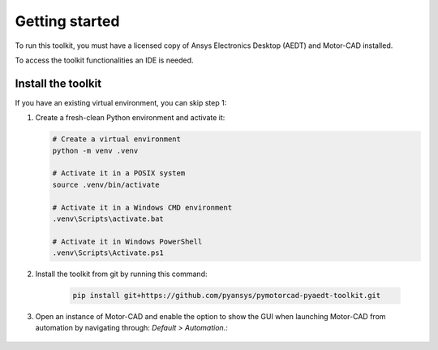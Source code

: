 ===============
Getting started
===============

To run this toolkit, you must have a licensed copy of Ansys Electronics Desktop (AEDT) and Motor-CAD installed.

To access the toolkit functionalities an IDE is needed.

Install the toolkit
-------------------

If you have an existing virtual environment, you can skip step 1:

#. Create a fresh-clean Python environment and activate it:

   .. code:: bash

      # Create a virtual environment
      python -m venv .venv

      # Activate it in a POSIX system
      source .venv/bin/activate

      # Activate it in a Windows CMD environment
      .venv\Scripts\activate.bat

      # Activate it in Windows PowerShell
      .venv\Scripts\Activate.ps1

#. Install the toolkit from git by running this command:

    .. code:: bash

      pip install git+https://github.com/pyansys/pymotorcad-pyaedt-toolkit.git

#. Open an instance of Motor-CAD and enable the option to show the GUI when launching Motor-CAD from automation by navigating through: *Default > Automation*.:

    .. image:: ./Resources/Show_GUI_MCAD.png
      :width: 800
      :alt: Motor-CAD GUI
